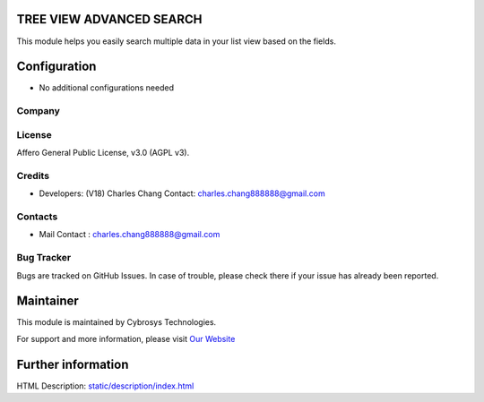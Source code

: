.. image:: https://img.shields.io/badge/license-AGPL--3-blue.svg
    :target: https://www.gnu.org/licenses/agpl-3.0-standalone.html
    :alt: License: AGPL-3

TREE VIEW ADVANCED SEARCH
=========================
This module helps you easily search multiple data in your list view based on the fields.

Configuration
=============
* No additional configurations needed

Company
-------


License
-------
Affero General Public License, v3.0 (AGPL v3).

Credits
-------
* Developers: (V18) Charles Chang
  Contact: charles.chang888888@gmail.com

Contacts
--------
* Mail Contact : charles.chang888888@gmail.com


Bug Tracker
-----------
Bugs are tracked on GitHub Issues. In case of trouble, please check there if your issue has already been reported.

Maintainer
==========
.. image:: https://cybrosys.com/images/logo.png
   :target: https://cybrosys.com

This module is maintained by Cybrosys Technologies.

For support and more information, please visit `Our Website <https://cybrosys.com/>`__

Further information
===================
HTML Description: `<static/description/index.html>`__
